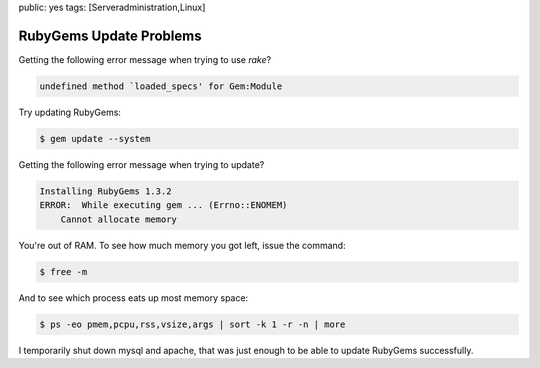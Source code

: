 public: yes
tags: [Serveradministration,Linux]

RubyGems Update Problems
========================

Getting the following error message when trying to use `rake`?

.. sourcecode:: plain

    undefined method `loaded_specs' for Gem:Module

Try updating RubyGems:

.. sourcecode:: bash

    $ gem update --system

Getting the following error message when trying to update?

.. sourcecode:: plain

    Installing RubyGems 1.3.2
    ERROR:  While executing gem ... (Errno::ENOMEM)
        Cannot allocate memory

You're out of RAM. To see how much memory you got left, issue the
command:

.. sourcecode:: bash

    $ free -m

And to see which process eats up most memory space:

.. sourcecode:: bash

    $ ps -eo pmem,pcpu,rss,vsize,args | sort -k 1 -r -n | more

I temporarily shut down mysql and apache, that was just enough to be
able to update RubyGems successfully.
